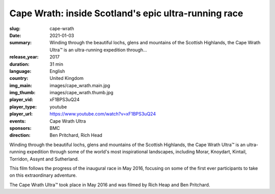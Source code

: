 Cape Wrath: inside Scotland's epic ultra-running race
#####################################################

:slug: cape-wrath
:date: 2021-01-03
:summary: Winding through the beautiful lochs, glens and mountains of the Scottish Highlands, the Cape Wrath Ultra™ is an ultra-running expedition through...
:release_year: 2017
:duration: 31 min
:language: English
:country: United Kingdom
:img_main: images/cape_wrath.main.jpg
:img_thumb: images/cape_wrath.thumb.jpg
:player_vid: xF1BPS3uQ24
:player_type: youtube
:player_url: https://www.youtube.com/watch?v=xF1BPS3uQ24
:events: Cape Wrath Ultra
:sponsors: BMC
:direction: Ben Pritchard, Rich Head

Winding through the beautiful lochs, glens and mountains of the Scottish Highlands, the Cape Wrath Ultra™ is an ultra-running expedition through some of the world's most inspirational landscapes, including Morar, Knoydart, Kintail, Torridon, Assynt and Sutherland.

This film follows the progress of the inaugural race in May 2016, focusing on some of the first ever participants to take on this extraordinary adventure.

The Cape Wrath Ultra™ took place in May 2016 and was filmed by Rich Heap and Ben Pritchard.
